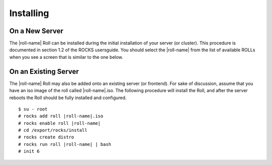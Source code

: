 Installing
==========

On a New Server
---------------

The |roll-name| Roll can be installed during the initial
installation of your server (or cluster). This procedure is documented
in section 1.2 of the ROCKS usersguide. You should select the
|roll-name| from the list of available ROLLs when you see a
screen that is similar to the one below.

.. image:: image/roll-select-rolls.png


On an Existing Server
---------------------

The |roll-name| Roll may also be added onto an existing server (or
frontend). For sake of discussion, assume that you have an iso image of
the roll called |roll-name|.iso. The following procedure will
install the Roll, and after the server reboots the Roll should be fully
installed and configured.

.. parsed-literal::

    $ su - root
    # rocks add roll |roll-name|.iso
    # rocks enable roll |roll-name|
    # cd /export/rocks/install
    # rocks create distro
    # rocks run roll |roll-name| | bash
    # init 6

